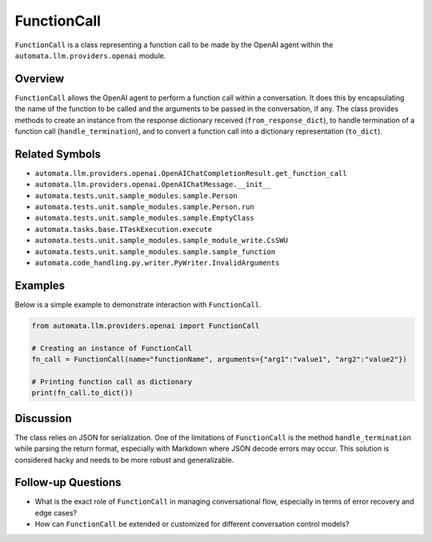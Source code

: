 FunctionCall
============

``FunctionCall`` is a class representing a function call to be made by
the OpenAI agent within the ``automata.llm.providers.openai`` module.

Overview
--------

``FunctionCall`` allows the OpenAI agent to perform a function call
within a conversation. It does this by encapsulating the name of the
function to be called and the arguments to be passed in the
conversation, if any. The class provides methods to create an instance
from the response dictionary received (``from_response_dict``), to
handle termination of a function call (``handle_termination``), and to
convert a function call into a dictionary representation (``to_dict``).

Related Symbols
---------------

-  ``automata.llm.providers.openai.OpenAIChatCompletionResult.get_function_call``
-  ``automata.llm.providers.openai.OpenAIChatMessage.__init__``
-  ``automata.tests.unit.sample_modules.sample.Person``
-  ``automata.tests.unit.sample_modules.sample.Person.run``
-  ``automata.tests.unit.sample_modules.sample.EmptyClass``
-  ``automata.tasks.base.ITaskExecution.execute``
-  ``automata.tests.unit.sample_modules.sample_module_write.CsSWU``
-  ``automata.tests.unit.sample_modules.sample.sample_function``
-  ``automata.code_handling.py.writer.PyWriter.InvalidArguments``

Examples
--------

Below is a simple example to demonstrate interaction with
``FunctionCall``.

.. code:: python

   from automata.llm.providers.openai import FunctionCall

   # Creating an instance of FunctionCall
   fn_call = FunctionCall(name="functionName", arguments={"arg1":"value1", "arg2":"value2"})

   # Printing function call as dictionary
   print(fn_call.to_dict())

Discussion
----------

The class relies on JSON for serialization. One of the limitations of
``FunctionCall`` is the method ``handle_termination`` while parsing the
return format, especially with Markdown where JSON decode errors may
occur. This solution is considered hacky and needs to be more robust and
generalizable.

Follow-up Questions
-------------------

-  What is the exact role of ``FunctionCall`` in managing conversational
   flow, especially in terms of error recovery and edge cases?
-  How can ``FunctionCall`` be extended or customized for different
   conversation control models?
